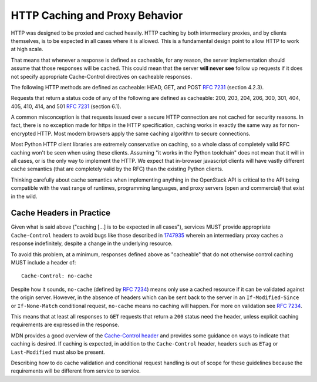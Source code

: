 HTTP Caching and Proxy Behavior
===============================

HTTP was designed to be proxied and cached heavily. HTTP caching by
both intermediary proxies, and by clients themselves, is to be
expected in all cases where it is allowed. This is a fundamental
design point to allow HTTP to work at high scale.

That means that whenever a response is defined as cacheable, for any
reason, the server implementation should assume that those responses
will be cached. This could mean that the server **will never see**
follow up requests if it does not specify appropriate Cache-Control
directives on cacheable responses.

The following HTTP methods are defined as cacheable: HEAD, GET, and
POST :rfc:`7231#section-4.2.3` (section 4.2.3).

Requests that return a status code of any of the following are defined
as cacheable: 200, 203, 204, 206, 300, 301, 404, 405, 410, 414, and
501 :rfc:`7231#section-6.1` (section 6.1).

A common misconception is that requests issued over a secure HTTP connection
are not cached for security reasons. In fact, there is no exception made for
https in the HTTP specification, caching works in exactly the same way as for
non-encrypted HTTP. Most modern browsers apply the same caching algorithm to
secure connections.

Most Python HTTP client libraries are extremely conservative on
caching, so a whole class of completely valid RFC caching won't be
seen when using these clients. Assuming "it works in the Python
toolchain" does not mean that it will in all cases, or is the only way
to implement the HTTP. We expect that in-browser javascript clients
will have vastly different cache semantics (that are completely valid
by the RFC) than the existing Python clients.

Thinking carefully about cache semantics when implementing anything
in the OpenStack API is critical to the API being compatible with the
vast range of runtimes, programming languages, and proxy servers (open
and commercial) that exist in the wild.

Cache Headers in Practice
~~~~~~~~~~~~~~~~~~~~~~~~~

Given what is said above ("caching [...] is to be expected in all cases"),
services MUST provide appropriate ``Cache-Control`` headers to avoid bugs like
those described in
`1747935 <https://bugs.launchpad.net/openstack-api-wg/+bug/1747935>`_ wherein
an intermediary proxy caches a response indefinitely, despite a change in the
underlying resource.

To avoid this problem, at a minimum, responses defined above as "cacheable"
that do not otherwise control caching MUST include a header of::

    Cache-Control: no-cache

Despite how it sounds, ``no-cache`` (defined by :rfc:`7234#section-5.2.1.4`)
means only use a cached resource if it can be validated against the origin
server. However, in the absence of headers which can be sent back to the
server in an ``If-Modified-Since`` or ``If-None-Match`` conditional request,
``no-cache`` means no caching will happen. For more on validation see
:rfc:`7234#section-4.3`.

This means that at least all responses to ``GET`` requests that return a
``200`` status need the header, unless explicit caching requirements are
expressed in the response.

MDN provides a good overview of the `Cache-Control header
<https://developer.mozilla.org/en-US/docs/Web/HTTP/Headers/Cache-Control>`_ and
provides some guidance on ways to indicate that caching is desired. If caching
is expected, in addition to the ``Cache-Control`` header, headers such as
``ETag`` or ``Last-Modified`` must also be present.

Describing how to do cache validation and conditional request handling is out
of scope for these guidelines because the requirements will be different from
service to service.
